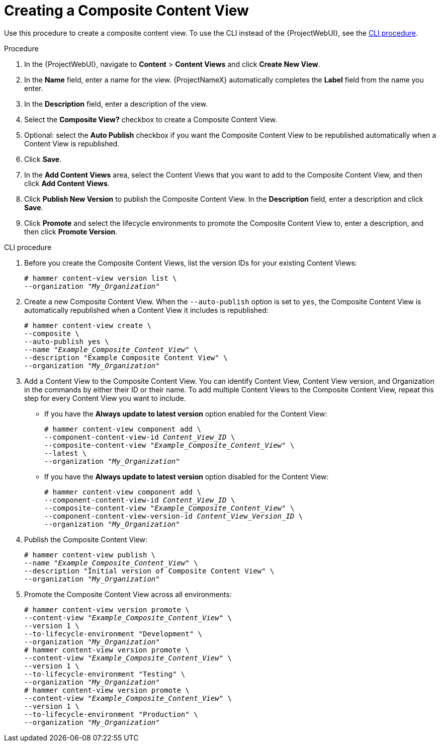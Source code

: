 [id="Creating_a_Composite_Content_View_{context}"]
= Creating a Composite Content View

Use this procedure to create a composite content view.
To use the CLI instead of the {ProjectWebUI}, see the xref:cli-creating-a-composite-content-view_{context}[].

.Procedure
. In the {ProjectWebUI}, navigate to *Content* > *Content Views* and click *Create New View*.
. In the *Name* field, enter a name for the view.
{ProjectNameX} automatically completes the *Label* field from the name you enter.
. In the *Description* field, enter a description of the view.
. Select the *Composite View?* checkbox to create a Composite Content View.
. Optional: select the *Auto Publish* checkbox if you want the Composite Content View to be republished automatically when a Content View is republished.
. Click *Save*.
. In the *Add Content Views* area, select the Content Views that you want to add to the Composite Content View, and then click *Add Content Views*.
. Click *Publish New Version* to publish the Composite Content View.
In the *Description* field, enter a description and click *Save*.
. Click *Promote* and select the lifecycle environments to promote the Composite Content View to, enter a description, and then click *Promote Version*.

[id="cli-creating-a-composite-content-view_{context}"]
.CLI procedure
. Before you create the Composite Content Views, list the version IDs for your existing Content Views:
+
[options="nowrap" subs="+quotes"]
----
# hammer content-view version list \
--organization "_My_Organization_"
----
. Create a new Composite Content View.
When the `--auto-publish` option is set to `yes`, the Composite Content View is automatically republished when a Content View it includes is republished:
+
[options="nowrap" subs="+quotes"]
----
# hammer content-view create \
--composite \
--auto-publish yes \
--name "_Example_Composite_Content_View_" \
--description "Example Composite Content View" \
--organization "_My_Organization_"
----
. Add a Content View to the Composite Content View.
You can identify Content View, Content View version, and Organization in the commands by either their ID or their name.
To add multiple Content Views to the Composite Content View, repeat this step for every Content View you want to include.
+
* If you have the *Always update to latest version* option enabled for the Content View:
+
[options="nowrap" subs="+quotes,verbatim,attributes"]
----
# hammer content-view component add \
--component-content-view-id _Content_View_ID_ \
--composite-content-view "_Example_Composite_Content_View_" \
--latest \
--organization "_My_Organization_"
----
* If you have the *Always update to latest version* option disabled for the Content View:
+
[options="nowrap" subs="+quotes,verbatim,attributes"]
----
# hammer content-view component add \
--component-content-view-id _Content_View_ID_ \
--composite-content-view "_Example_Composite_Content_View_" \
--component-content-view-version-id _Content_View_Version_ID_ \
--organization "_My_Organization_"
----
. Publish the Composite Content View:
+
[options="nowrap" subs="+quotes"]
----
# hammer content-view publish \
--name "_Example_Composite_Content_View_" \
--description "Initial version of Composite Content View" \
--organization "_My_Organization_"
----
. Promote the Composite Content View across all environments:
+
[options="nowrap" subs="+quotes"]
----
# hammer content-view version promote \
--content-view "_Example_Composite_Content_View_" \
--version 1 \
--to-lifecycle-environment "Development" \
--organization "_My_Organization_"
# hammer content-view version promote \
--content-view "_Example_Composite_Content_View_" \
--version 1 \
--to-lifecycle-environment "Testing" \
--organization "_My_Organization_"
# hammer content-view version promote \
--content-view "_Example_Composite_Content_View_" \
--version 1 \
--to-lifecycle-environment "Production" \
--organization "_My_Organization_"
----
